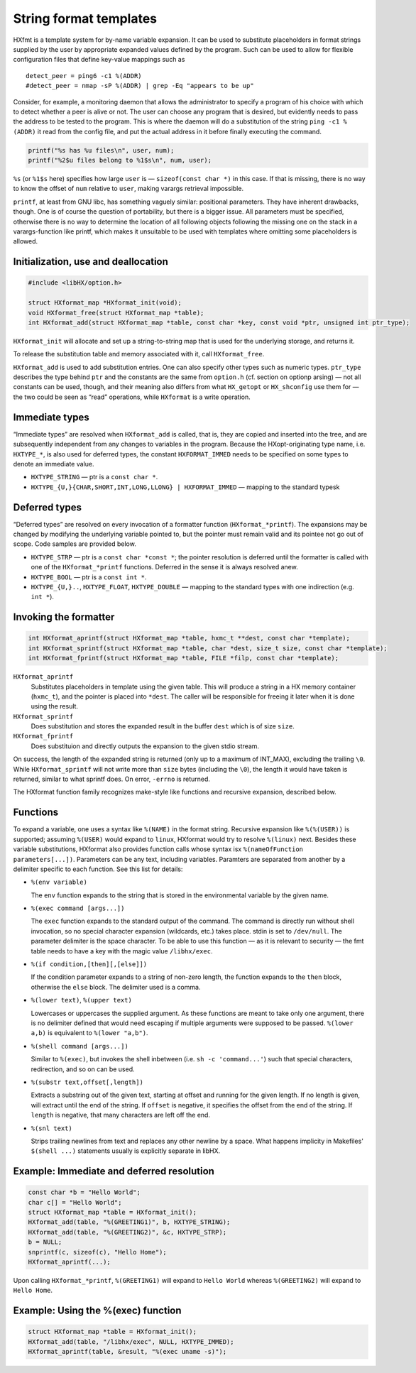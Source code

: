 =======================
String format templates
=======================

HXfmt is a template system for by-name variable expansion. It can be used to
substitute placeholders in format strings supplied by the user by appropriate
expanded values defined by the program. Such can be used to allow for flexible
configuration files that define key-value mappings such as

::

	detect_peer = ping6 -c1 %(ADDR)
	#detect_peer = nmap -sP %(ADDR) | grep -Eq "appears to be up"

Consider, for example, a monitoring daemon that allows the administrator to
specify a program of his choice with which to detect whether a peer is alive or
not. The user can choose any program that is desired, but evidently needs to
pass the address to be tested to the program. This is where the daemon will do
a substitution of the string ``ping -c1 %(ADDR)`` it read from the config file,
and put the actual address in it before finally executing the command.

.. code-block:: c

	printf("%s has %u files\n", user, num);
	printf("%2$u files belong to %1$s\n", num, user);

``%s`` (or ``%1$s`` here) specifies how large ``user`` is — ``sizeof(const char
*)`` in this case. If that is missing, there is no way to know the offset of
``num`` relative to ``user``, making varargs retrieval impossible.

``printf``, at least from GNU libc, has something vaguely similar: positional
parameters. They have inherent drawbacks, though. One is of course the question
of portability, but there is a bigger issue. All parameters must be specified,
otherwise there is no way to determine the location of all following objects
following the missing one on the stack in a varargs-function like printf, which
makes it unsuitable to be used with templates where omitting some placeholders
is allowed.

Initialization, use and deallocation
====================================

.. code-block:: c

	#include <libHX/option.h>

	struct HXformat_map *HXformat_init(void);
	void HXformat_free(struct HXformat_map *table);
	int HXformat_add(struct HXformat_map *table, const char *key, const void *ptr, unsigned int ptr_type);

``HXformat_init`` will allocate and set up a string-to-string map that is used
for the underlying storage, and returns it.

To release the substitution table and memory associated with it, call
``HXformat_free``.

``HXformat_add`` is used to add substitution entries. One can also specify
other types such as numeric types. ``ptr_type`` describes the type behind
``ptr`` and the constants are the same from ``option.h`` (cf. section on
optionp arsing) — not all constants can be used, though, and their meaning also
differs from what ``HX_getopt`` or ``HX_shconfig`` use them for — the two could
be seen as “read” operations, while ``HXformat`` is a write operation.

Immediate types
===============

“Immediate types” are resolved when ``HXformat_add`` is called, that is, they
are copied and inserted into the tree, and are subsequently independent from
any changes to variables in the program. Because the HXopt-originating type
name, i.e. ``HXTYPE_*``, is also used for deferred types, the constant
``HXFORMAT_IMMED`` needs to be specified on some types to denote an immediate
value.

* ``HXTYPE_STRING`` — ptr is a ``const char *``.

* ``HXTYPE_{U,}{CHAR,SHORT,INT,LONG,LLONG} | HXFORMAT_IMMED`` —
  mapping to the standard typesk

Deferred types
==============

“Deferred types” are resolved on every invocation of a formatter function
(``HXformat_*printf``). The expansions may be changed by modifying the
underlying variable pointed to, but the pointer must remain valid and its
pointee not go out of scope. Code samples are provided below.

* ``HXTYPE_STRP`` — ptr is a ``const char *const *``; the
  pointer resolution is deferred until the formatter is called with one of the
  ``HXformat_*printf`` functions. Deferred in the sense it is always resolved
  anew.

* ``HXTYPE_BOOL`` — ptr is a ``const int *``.

* ``HXTYPE_{U,}..``, ``HXTYPE_FLOAT``, ``HXTYPE_DOUBLE`` — mapping to the
  standard types with one indirection (e.g. ``int *``).

Invoking the formatter
======================

.. code-block:: c

	int HXformat_aprintf(struct HXformat_map *table, hxmc_t **dest, const char *template);
	int HXformat_sprintf(struct HXformat_map *table, char *dest, size_t size, const char *template);
	int HXformat_fprintf(struct HXformat_map *table, FILE *filp, const char *template);

``HXformat_aprintf``
	Substitutes placeholders in template using the given table. This will
	produce a string in a HX memory container (``hxmc_t``), and the pointer
	is placed into ``*dest``. The caller will be responsible for freeing it
	later when it is done using the result.

``HXformat_sprintf``
	Does substitution and stores the expanded result in the buffer ``dest``
	which is of size ``size``.

``HXformat_fprintf``
	Does substituion and directly outputs the expansion to the given stdio
	stream.

On success, the length of the expanded string is returned (only up to a maximum
of INT_MAX), excluding the trailing ``\0``. While ``HXformat_sprintf`` will not
write more than ``size`` bytes (including the ``\0``), the length it would have
taken is returned, similar to what sprintf does. On error, ``-errno`` is
returned.

The HXformat function family recognizes make-style like functions and recursive
expansion, described below.

Functions
=========

To expand a variable, one uses a syntax like ``%(NAME)`` in the format string.
Recursive expansion like ``%(%(USER))`` is supported; assuming ``%(USER)``
would expand to ``linux``, HXformat would try to resolve ``%(linux)`` next.
Besides these variable substitutions, HXformat also provides function calls
whose syntax isx ``%(nameOfFunction parameters[...])``. Parameters can be any
text, including variables. Paramters are separated from another by a delimiter
specific to each function. See this list for details:

* ``%(env variable)``

  The ``env`` function expands to the string that is stored in the
  environmental variable by the given name.

* ``%(exec command [args...])``

  The ``exec`` function expands to the standard output of the command. The
  command is directly run without shell invocation, so no special character
  expansion (wildcards, etc.) takes place. stdin is set to ``/dev/null``. The
  parameter delimiter is the space character. To be able to use this function —
  as it is relevant to security — the fmt table needs to have a key
  with the magic value ``/libhx/exec``.

* ``%(if condition,[then][,[else]])``

  If the condition parameter expands to a string of non-zero length, the
  function expands to the ``then`` block, otherwise the ``else`` block. The
  delimiter used is a comma.

* ``%(lower text)``, ``%(upper text)``

  Lowercases or uppercases the supplied argument. As these functions are meant
  to take only one argument, there is no delimiter defined that would need
  escaping if multiple arguments were supposed to be passed. ``%(lower a,b)``
  is equivalent to ``%(lower "a,b")``.

* ``%(shell command [args...])``

  Similar to ``%(exec)``, but invokes the shell inbetween (i.e. ``sh -c
  'command...'``) such that special characters, redirection, and so on can be
  used.

* ``%(substr text,offset[,length])``

  Extracts a substring out of the given text, starting at offset and running
  for the given length. If no length is given, will extract until the end of
  the string. If ``offset`` is negative, it specifies the offset from the end
  of the string. If ``length`` is negative, that many characters are left off
  the end.

* ``%(snl text)``

  Strips trailing newlines from text and replaces any other newline by a space.
  What happens implicity in Makefiles' ``$(shell ...)`` statements usually is
  explicitly separate in libHX.

Example: Immediate and deferred resolution
==========================================

.. code-block:: c

	const char *b = "Hello World";
	char c[] = "Hello World";
	struct HXformat_map *table = HXformat_init();
	HXformat_add(table, "%(GREETING1)", b, HXTYPE_STRING);
	HXformat_add(table, "%(GREETING2)", &c, HXTYPE_STRP);
	b = NULL;
	snprintf(c, sizeof(c), "Hello Home");
	HXformat_aprintf(...);

Upon calling ``HXformat_*printf``, ``%(GREETING1)`` will expand to ``Hello
World`` whereas ``%(GREETING2)`` will expand to ``Hello Home``.


Example: Using the %(exec) function
===================================

.. code-block:: c

	struct HXformat_map *table = HXformat_init();
	HXformat_add(table, "/libhx/exec", NULL, HXTYPE_IMMED);
	HXformat_aprintf(table, &result, "%(exec uname -s)");
